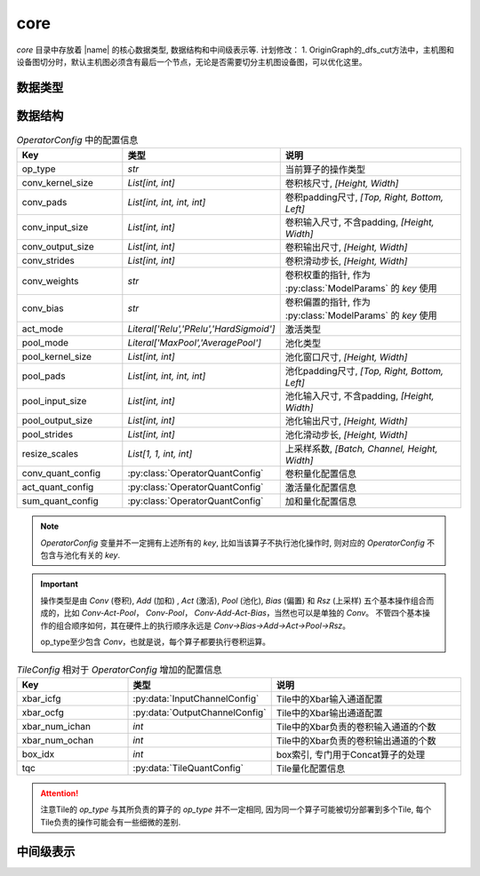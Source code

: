 core
==========

`core` 目录中存放着 |name| 的核心数据类型, 数据结构和中间级表示等.
计划修改：
1. OriginGraph的_dfs_cut方法中，主机图和设备图切分时，默认主机图必须含有最后一个节点，无论是否需要切分主机图设备图，可以优化这里。

数据类型
---------

.. py:data:: LogicalTile
   :value: Tuple[int, int, int, int]

   逻辑Tile, 以 `[layer, cluster, block, index]` 的格式表示, 其中:

   + `layer` 表示该Tile负责的层ID；
   + `cluster` 表示该Tile所在的 `cluster` 的ID， `cluster` 为某一层中负责计算相同的卷积输出通道范围的Tile组成的一个集合；
   + `block` 表示该Tile所在的 `block` 的ID， `block` 为某一个 `cluster` 中负责计算相同的卷积输入通道范围的Tile组成的一个集合；
   + `index` 表示该Tile在所在 `block` 中的索引.

.. py:data:: PhysicalTile
   :value: Tuple[int, int]

   物理Tile, 以 `[x_pos, y_pos]` 的格式表示, 其中:

   + `x_pos` 表示该Tile的x坐标;
   + `y_pos` 表示该Tile的y坐标.

.. py:data:: ArbitaryEdge
   :value: Tuple[PhysicalTile, PhysicalTile]

   任意边, 可以是任意两个Tile之间的边


.. py:data:: MeshEdge
   :value: Tuple[PhysicalTile, PhysicalTile]

   Mesh边, 必须是Mesh网络中的有效边


.. py:class:: NNModelArch(enum.Enum)

   神经网络模型结构

   .. attribute:: VGG 

      VGG结构

   .. attribute:: RESNET  

      ResNet结构

   .. attribute:: GOOGLENET

      GoogleNet结构

   .. attribute:: YOLO_V3   

      YOLOv3结构

   .. attribute:: SQUEEZENET
      
      SqueezeNet结构


.. py:class:: DLEMethod(enum.Enum)

   :py:class:`DLE` 方法

   .. attribute:: REVERSE_S

      按照Reverse-S的顺序进行映射


.. py:class:: DREMethod(enum.Enum)

   :py:class:`DRE` 方法

   .. attribute:: DyXY
    
      按照DYXY路由进行多播规划 (包含随机因素)

   .. attribute:: RPM
    
      采用RPM多播规划方法

   .. attribute:: OCR
    
      采用OCR多播规划方法


数据结构
---------

.. py:data:: OperatorConfig
   :value: Dict[str, Any]
   
   算子配置信息
   
.. csv-table:: `OperatorConfig` 中的配置信息
    :header: "Key", "类型", "说明"
    :widths: 15, 10, 30

    "op_type",              `str`,                                      "当前算子的操作类型"
    "conv_kernel_size",     "`List[int, int]`",                         "卷积核尺寸, `[Height, Width]`"
    "conv_pads",            "`List[int, int, int, int]`",               "卷积padding尺寸, `[Top, Right, Bottom, Left]`"
    "conv_input_size",      "`List[int, int]`",                         "卷积输入尺寸, 不含padding, `[Height, Width]`"
    "conv_output_size",     "`List[int, int]`",                         "卷积输出尺寸, `[Height, Width]`"
    "conv_strides",         "`List[int, int]`",                         "卷积滑动步长, `[Height, Width]`"
    "conv_weights",         "`str`",                                    "卷积权重的指针, 作为 :py:class:`ModelParams` 的 `key` 使用"
    "conv_bias",            "`str`",                                    "卷积偏置的指针, 作为 :py:class:`ModelParams` 的 `key` 使用"
    "act_mode",             "`Literal['Relu','PRelu','HardSigmoid']`",  "激活类型"
    "pool_mode",            "`Literal['MaxPool','AveragePool']`",       "池化类型"
    "pool_kernel_size",     "`List[int, int]`",                         "池化窗口尺寸, `[Height, Width]`"
    "pool_pads",            "`List[int, int, int, int]`",               "池化padding尺寸, `[Top, Right, Bottom, Left]`"
    "pool_input_size",      "`List[int, int]`",                         "池化输入尺寸, 不含padding, `[Height, Width]`"
    "pool_output_size",     "`List[int, int]`",                         "池化输出尺寸, `[Height, Width]`"
    "pool_strides",         "`List[int, int]`",                         "池化滑动步长, `[Height, Width]`" 
    "resize_scales",        "`List[1, 1, int, int]`",                   "上采样系数, `[Batch, Channel, Height, Width]`"
    "conv_quant_config",    ":py:class:`OperatorQuantConfig`",          "卷积量化配置信息"
    "act_quant_config",     ":py:class:`OperatorQuantConfig`",          "激活量化配置信息"
    "sum_quant_config",     ":py:class:`OperatorQuantConfig`",          "加和量化配置信息"
    

.. note::

    `OperatorConfig` 变量并不一定拥有上述所有的 `key`,
    比如当该算子不执行池化操作时, 则对应的 `OperatorConfig` 不包含与池化有关的 `key`.

.. important::

    操作类型是由 `Conv` (卷积), `Add` (加和) , `Act` (激活), `Pool` (池化), `Bias` (偏置) 和 `Rsz` (上采样) 五个基本操作组合而成的，比如 `Conv-Act-Pool`， `Conv-Pool`， `Conv-Add-Act-Bias`，当然也可以是单独的 `Conv`。
    不管四个基本操作的组合顺序如何，其在硬件上的执行顺序永远是 `Conv->Bias->Add->Act->Pool->Rsz`。 
    
    op_type至少包含 `Conv`，也就是说，每个算子都要执行卷积运算。


.. py:data:: TileConfig
   :value: Dict[str, Any]
   
   Tile配置信息, 与算子配置信息类似, 但增加了一些额外的与Tile有关的配置信息.

.. csv-table:: `TileConfig` 相对于 `OperatorConfig` 增加的配置信息
    :header: "Key", "类型", "说明"
    :widths: 15, 10, 30

    "xbar_icfg",            :py:data:`InputChannelConfig`,              "Tile中的Xbar输入通道配置"
    "xbar_ocfg",            :py:data:`OutputChannelConfig`,             "Tile中的Xbar输出通道配置"
    "xbar_num_ichan",       "`int`",                                    "Tile中的Xbar负责的卷积输入通道的个数"
    "xbar_num_ochan",       "`int`",                                    "Tile中的Xbar负责的卷积输出通道的个数"
    "box_idx",              "`int`",                                    "box索引, 专门用于Concat算子的处理"
    "tqc",                  ":py:data:`TileQuantConfig`",               "Tile量化配置信息"

.. attention:: 

    注意Tile的 `op_type` 与其所负责的算子的 `op_type` 并不一定相同, 因为同一个算子可能被切分部署到多个Tile, 每个Tile负责的操作可能会有一些细微的差别.

   
.. py:data:: ModelParams
   :value: Dict[str, numpy.ndarray]
   
   模型参数, 主要包括卷积权重和卷积偏置.

.. py:class:: OperatorQuantConfig(object)
    
    算子量化配置信息

.. py:class:: TileQuantConfig(object)
    
    Tile量化配置信息


中间级表示
----------

.. py:class:: OperatorGraph(object)

    算子图的基类

.. py:class:: OriginGraph(object)

    原始模型算子图, 在 :py:class:`OperatorGraph` 的基础上扩展了图分配方法, 将原始模型算子图分配到主机算子图和设备算子图.

.. py:class:: HostGraph(object)

    主机算子图

.. py:class:: DeviceGraph(object)

    设备算子图

.. py:class:: CTG(object)

    通信追踪图 (Communication Trace Graph)

.. py:class:: ACG(object)

    架构特征图 (Architecture Characterization Graph)
